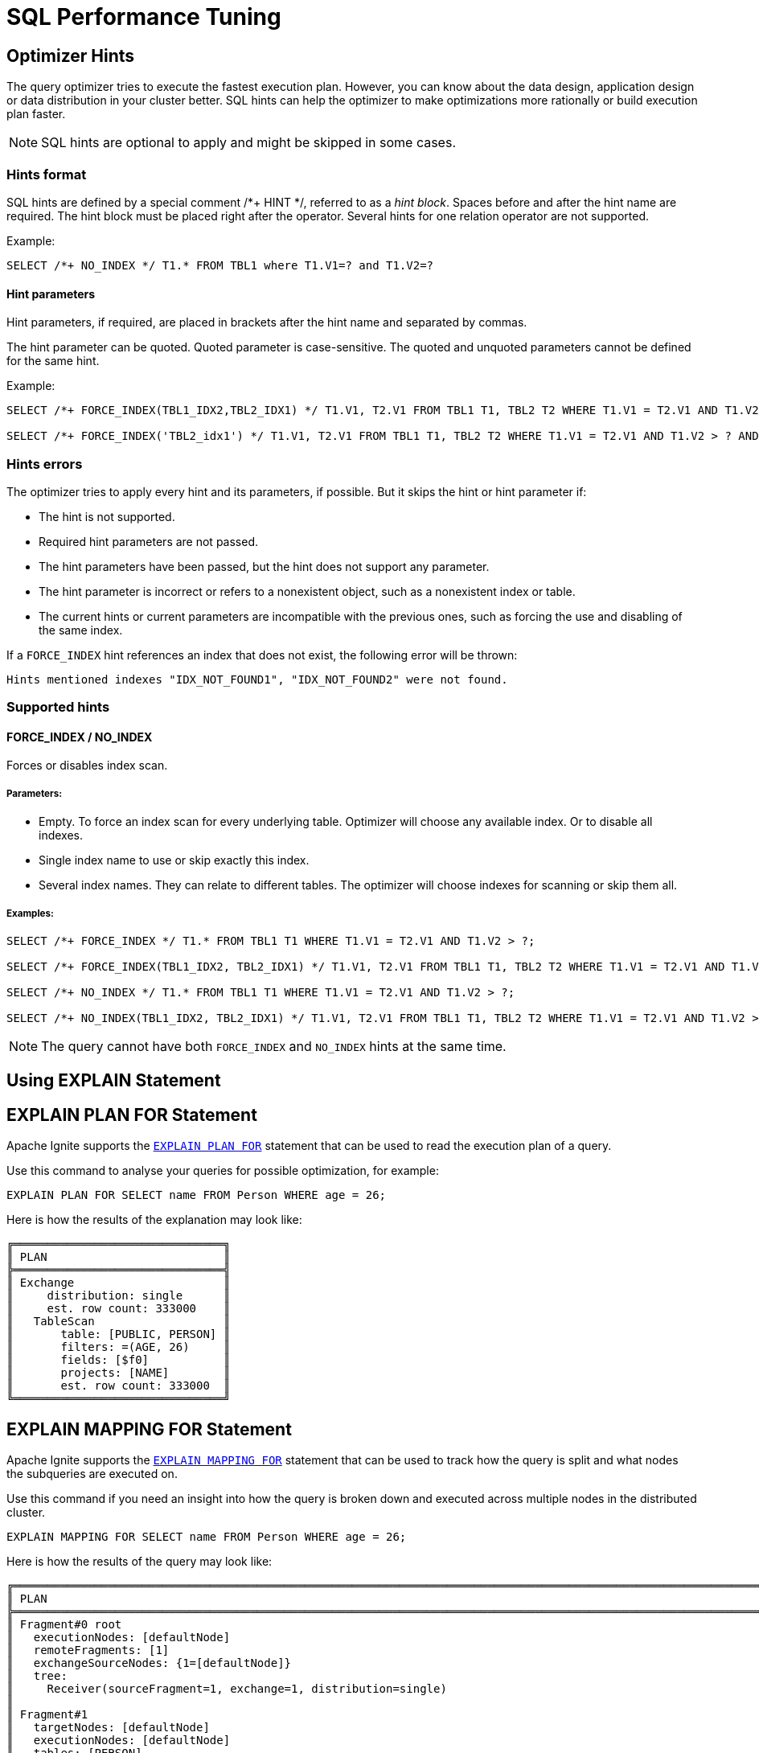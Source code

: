 // Licensed to the Apache Software Foundation (ASF) under one or more
// contributor license agreements.  See the NOTICE file distributed with
// this work for additional information regarding copyright ownership.
// The ASF licenses this file to You under the Apache License, Version 2.0
// (the "License"); you may not use this file except in compliance with
// the License.  You may obtain a copy of the License at
//
// http://www.apache.org/licenses/LICENSE-2.0
//
// Unless required by applicable law or agreed to in writing, software
// distributed under the License is distributed on an "AS IS" BASIS,
// WITHOUT WARRANTIES OR CONDITIONS OF ANY KIND, either express or implied.
// See the License for the specific language governing permissions and
// limitations under the License.
= SQL Performance Tuning

== Optimizer Hints

The query optimizer tries to execute the fastest execution plan. However, you can know about the data design, application design or data distribution in your cluster better. SQL hints can help the optimizer to make optimizations more rationally or build execution plan faster.

[NOTE]
====
SQL hints are optional to apply and might be skipped in some cases.
====

=== Hints format

SQL hints are defined by a special comment +++/*+ HINT */+++, referred to as a _hint block_. Spaces before and after the
hint name are required. The hint block must be placed right after the operator. Several hints for one relation operator are not supported.

Example:

[source, SQL]
----
SELECT /*+ NO_INDEX */ T1.* FROM TBL1 where T1.V1=? and T1.V2=?
----

==== Hint parameters

Hint parameters, if required, are placed in brackets after the hint name and separated by commas.

The hint parameter can be quoted. Quoted parameter is case-sensitive. The quoted and unquoted parameters cannot be
defined for the same hint.

Example:
[source, SQL]
----
SELECT /*+ FORCE_INDEX(TBL1_IDX2,TBL2_IDX1) */ T1.V1, T2.V1 FROM TBL1 T1, TBL2 T2 WHERE T1.V1 = T2.V1 AND T1.V2 > ? AND T2.V2 > ?;

SELECT /*+ FORCE_INDEX('TBL2_idx1') */ T1.V1, T2.V1 FROM TBL1 T1, TBL2 T2 WHERE T1.V1 = T2.V1 AND T1.V2 > ? AND T2.V2 > ?;
----

=== Hints errors

The optimizer tries to apply every hint and its parameters, if possible. But it skips the hint or hint parameter if:

* The hint is not supported.
* Required hint parameters are not passed.
* The hint parameters have been passed, but the hint does not support any parameter.
* The hint parameter is incorrect or refers to a nonexistent object, such as a nonexistent index or table.
* The current hints or current parameters are incompatible with the previous ones, such as forcing the use and disabling of the same index.

If a `FORCE_INDEX` hint references an index that does not exist, the following error will be thrown:

[source, java]
----
Hints mentioned indexes "IDX_NOT_FOUND1", "IDX_NOT_FOUND2" were not found.
----

=== Supported hints

==== FORCE_INDEX / NO_INDEX

Forces or disables index scan.

===== Parameters:

* Empty. To force an index scan for every underlying table. Optimizer will choose any available index. Or to disable all indexes.
* Single index name to use or skip exactly this index.
* Several index names. They can relate to different tables. The optimizer will choose indexes for scanning or skip them all.

===== Examples:

[source, SQL]
----
SELECT /*+ FORCE_INDEX */ T1.* FROM TBL1 T1 WHERE T1.V1 = T2.V1 AND T1.V2 > ?;

SELECT /*+ FORCE_INDEX(TBL1_IDX2, TBL2_IDX1) */ T1.V1, T2.V1 FROM TBL1 T1, TBL2 T2 WHERE T1.V1 = T2.V1 AND T1.V2 > ? AND T2.V2 > ?;

SELECT /*+ NO_INDEX */ T1.* FROM TBL1 T1 WHERE T1.V1 = T2.V1 AND T1.V2 > ?;

SELECT /*+ NO_INDEX(TBL1_IDX2, TBL2_IDX1) */ T1.V1, T2.V1 FROM TBL1 T1, TBL2 T2 WHERE T1.V1 = T2.V1 AND T1.V2 > ? AND T2.V2 > ?;
----

NOTE: The query cannot have both `FORCE_INDEX` and `NO_INDEX` hints at the same time.

== Using EXPLAIN Statement

== EXPLAIN PLAN FOR Statement

Apache Ignite supports the link:sql-reference/operational-commands#explain[`EXPLAIN PLAN FOR`] statement that can be used to read the execution plan of a query.

Use this command to analyse your queries for possible optimization, for example:

[source, sql]
----
EXPLAIN PLAN FOR SELECT name FROM Person WHERE age = 26;
----

Here is how the results of the explanation may look like:

----
╔═══════════════════════════════╗
║ PLAN                          ║
╠═══════════════════════════════╣
║ Exchange                      ║
║     distribution: single      ║
║     est. row count: 333000    ║
║   TableScan                   ║
║       table: [PUBLIC, PERSON] ║
║       filters: =(AGE, 26)     ║
║       fields: [$f0]           ║
║       projects: [NAME]        ║
║       est. row count: 333000  ║
╚═══════════════════════════════╝
----

== EXPLAIN MAPPING FOR Statement

Apache Ignite supports the link:sql-reference/operational-commands#explain[`EXPLAIN MAPPING FOR`] statement that can be used to track how the query is split and what nodes the subqueries are executed on.

Use this command if you need an insight into how the query is broken down and executed across multiple nodes in the distributed cluster.

[source, sql]
----
EXPLAIN MAPPING FOR SELECT name FROM Person WHERE age = 26;
----

Here is how the results of the query may look like:

----
╔═══════════════════════════════════════════════════════════════════════════════════════════════════════════════════════════════════════════════════════════════════════════════════════════════════╗
║ PLAN                                                                                                                                                                                              ║
╠═══════════════════════════════════════════════════════════════════════════════════════════════════════════════════════════════════════════════════════════════════════════════════════════════════╣
║ Fragment#0 root                                                                                                                                                                                   ║
║   executionNodes: [defaultNode]                                                                                                                                                                   ║
║   remoteFragments: [1]                                                                                                                                                                            ║
║   exchangeSourceNodes: {1=[defaultNode]}                                                                                                                                                          ║
║   tree:                                                                                                                                                                                           ║
║     Receiver(sourceFragment=1, exchange=1, distribution=single)                                                                                                                                   ║
║                                                                                                                                                                                                   ║
║ Fragment#1                                                                                                                                                                                        ║
║   targetNodes: [defaultNode]                                                                                                                                                                      ║
║   executionNodes: [defaultNode]                                                                                                                                                                   ║
║   tables: [PERSON]                                                                                                                                                                                ║
║   partitions: {defaultNode=[0:12, 1:12, 2:12, 3:12, 4:12, 5:12, 6:12, 7:12, 8:12, 9:12, 10:12, 11:12, 12:12, 13:12, 14:12, 15:12, 16:12, 17:12, 18:12, 19:12, 20:12, 21:12, 22:12, 23:12, 24:12]} ║
║   tree:                                                                                                                                                                                           ║
║     Sender(targetFragment=0, exchange=1, distribution=single)                                                                                                                                     ║
║       TableScan(name=PUBLIC.PERSON, source=2, partitions=25, distribution=random)                                                                                                                 ║
╚═══════════════════════════════════════════════════════════════════════════════════════════════════════════════════════════════════════════════════════════════════════════════════════════════════╝
----


== Query Batching

Apache Ignite handles batched requests faster than individual requests, so we recommend using multi-statement execution when possible.

When executing multiple queries in a single call, similar requests are automatically batched together. When writing large scripts that perform multiple different kinds of operations, we recommend the following order:

- All required link:sql-reference/ddl[DDL operations];
- Assigning link:sql-reference/access-control[access permissions];
- Loading data into the tables.

As execution of each statement is considered complete when the first page is ready to be returned, when working with large data sets, `SELECT` statements may be affected by later statements in the same script.

== Performance Consideration For Correlated Subqueries

Apache Ignite supports correlated subqueries, but the performance of certain complex correlated subqueries may be insufficient, especially when used in high-volume transactional or analytical workloads.

=== What Are Correlated Subqueries

A correlated subquery is a subquery that depends on values from the outer query for execution. It is evaluated once for every row of the outer query.

For example, for a schema that is defined in the following way:

[source, sql]
----
CREATE TABLE projects (id INT PRIMARY KEY, name VARCHAR);
CREATE TABLE employees (id INT PRIMARY KEY, department_id INT, name VARCHAR, salary DECIMAl);
CREATE TABLE departments (id INT PRIMARY KEY, name VARCHAR);
CREATE TABLE assignments (project_id INT, employee_id INT, PRIMARY KEY (project_id, employee_id));
----

The correlated subquery may look like this:

[source, sql]
----
SELECT e.name,
       (SELECT COUNT(*)
          FROM assignments a
         WHERE a.employee_id = e.id
       ) AS project_count
FROM employees e;
----

Here, the subquery references `e.id` from the outer query, meaning it's re-evaluated for every employee row, leading to N separate subquery executions for N employees.

=== Performance Impact

In Apache Ignite 3, repeated subquery executions are not automatically optimized. As a result:

- Scalar subqueries may become bottlenecks.
- Even small tables can cause high CPU and memory consumption when repeatedly queried.
- Certain queries may perform slower than expected.

=== Improving Performance

In general, highly-selective outer queries with cheap scalar subqueries (like single-row index lookup) will perform just fine. Here is an example:

[source, sql]
----
-- This query returns an employee along with the name of the department they belong to.
-- It uses a correlated scalar subquery to resolve the department name.
--
-- Note the predicate `e.id = ?`, which filters by the employee's primary key.
-- This makes the outer query highly selective —- typically returning only a single row.
--
-- Because the subquery is evaluated only once (or a very small number of times),
-- using a correlated scalar subquery is safe and has negligible performance impact
-- in this case. There's no need to rewrite it using a join.
SELECT e.*,
       (SELECT name
          FROM departments
         WHERE id = e.department_id
       ) AS employees_department
  FROM employees e
 WHERE e.id = ?;
----

Similar query but without predicate may result in lower performance. If the query with predicate finishes in `0.007s`, similar query without predicate could take up to `2.4s`.


Here is another example:

[source, sql]
----
-- This query returns all employees along with the name of the department they
-- belong to.
SELECT e.*,
       (SELECT name
          FROM departments
         WHERE id = e.department_id
       ) AS employees_department
  FROM employees e;
----

Query like the one above may easily be rewritten with regular `JOIN`:

[source, sql]
----
-- Equivalent query to the previous example, but uses a `LEFT JOIN` instead of a
-- correlated subquery. This rewrite is valid as long as the subquery in the original
-- version would return at most one row.
--
-- If multiple rows exist in the `departments` table for the same `id`, the original
-- scalar subquery would result in a runtime error (due to a non-scalar result), while
-- the join version would produce duplicated rows in the output.
--
-- In our case, `departments.id` is a primary key, so the join is safe and will return
-- at most one matching department per employee.
--
-- A `LEFT JOIN` is used to ensure that employees with no matching department are still
-- returned. If it's guaranteed that every employee has a valid department reference,
-- an `INNER JOIN` may be used instead, which is slightly more efficient.
SELECT e.*,
       d.name AS employees_department
  FROM employees e
  LEFT JOIN departments d ON d.id = e.department_id;
----

Rewritten query on the same environment finishes significantly faster.

=== Examples of Improved Queries

The first example shows how you can correctly query the database without evaluating each row:

[source, sql]
----
-- This query returns all employees without assigned projects.
--
-- Finishes in 3.2s (assuming there is an index on `assignments(employee_id)`;
-- without the index, execution time increases significantly —- up to 12s).
SELECT e.id, e.name
FROM employees e
WHERE NOT EXISTS (
    SELECT 1
    FROM assignments a
    WHERE a.employee_id = e.id
);

-- Equivalent query without correlated subqueries.
-- Instead of evaluating a subquery for each row, we join the tables and compute
-- the number of assignments using aggregation. It is important to include all
-- columns that form a unique key from the outer table in the `GROUP BY` clause.
-- Otherwise, multiple rows may be grouped together incorrectly, potentially
-- affecting the result. If you're unsure about the uniqueness of specific columns,
-- include all columns from the table's `PRIMARY KEY`.
--
-- A `LEFT JOIN` is used because we want to retain employees even when there is
-- no matching assignment. An `INNER JOIN` would exclude those employees.
--
-- The `HAVING COUNT(a.employee_id) = 0` clause checks for the absence of matches.
-- You must count a column from the right-hand side of the join that is guaranteed
-- to be non-null. In this case, `a.employee_id` is suitable because the `JOIN`
-- condition (`a.employee_id = e.id`) ensures that only non-null `employee_id`s
-- are matched; nulls are excluded during the join phase.
--
-- Finishes in 0.04s.
SELECT e.id, e.name
  FROM employees e
  LEFT JOIN assignments a ON a.employee_id = e.id
 GROUP BY e.id, e.name
HAVING COUNT(a.employee_id) = 0;

-- Similar query, but returns only employees who have at least one project assigned.
-- Note the use of `INNER JOIN`: since we are only interested in employees with a
-- matching assignment, an inner join is both sufficient and more efficient in this case.
--
-- The `HAVING COUNT(a.employee_id) > 0` condition ensures that only employees
-- with one or more matching rows in the `assignments` table are returned.
-- As with the previous example, `a.employee_id` is safe to count because it cannot be null
-- due to the join condition (`a.employee_id = e.id`) filtering out nulls.
--
-- Finishes in 0.03s.
SELECT e.id, e.name
  FROM employees e
  JOIN assignments a ON a.employee_id = e.id
 GROUP BY e.id, e.name
HAVING COUNT(a.employee_id) > 0;
----

This example demonstrates drastic performance improvement you can gain by improving your queries:

[source, sql]
----
-- This query returns all employees whose salary is the minimum within their department.
--
-- Finishes in 18s.
SELECT e.*
  FROM employees e
 WHERE e.salary = (SELECT MIN(salary) FROM employees WHERE department_id = e.department_id);

-- Equivalent query without a correlated subquery.
-- Instead of comparing each employee's salary with a scalar subquery result,
-- we precompute the minimum salary per department using a grouped subquery,
-- and then join it back to the employees table.
--
-- This rewrite is safe because:
--   - For each department, we compute the minimum salary exactly once.
--   - The join condition ensures we only return employees whose salary matches
--     the minimum salary for their department.
--   - No grouping is needed on the outer query because we're performing an equality match
--     on both `department_id` and the computed minimum salary.
--
-- This approach avoids per-row subquery evaluation and leverages set-based operations,
-- which are significantly faster.
--
-- Finishes in 0.02s.
SELECT e.*
  FROM employees e
  JOIN (
      SELECT department_id, MIN(salary) AS min_salary
        FROM employees
       GROUP BY department_id
  ) AS min_salaries_by_department
    ON e.department_id = min_salaries_by_department.department_id
   AND e.salary = min_salaries_by_department.min_salary;
----

== Dropping Cached Plans

WARNING: This is an experimental API.

As optimizing the query plan is a resource-intensive operation, Apache Ignite caches the plan and reuses it for subsequent related queries. As data is updated, the plan may be outdated and require recalculation. By default, the plans expire after the period specified in the  `ignite.planner.planCacheExpiresAfterSeconds` parameter (1800 seconds by default).

To force the update earlier, you can use the `sql planner invalidate-cache` CLI tool command.

[source, text]
----
sql planner invalidate-cache --tables=PUBLIC.Person
----
